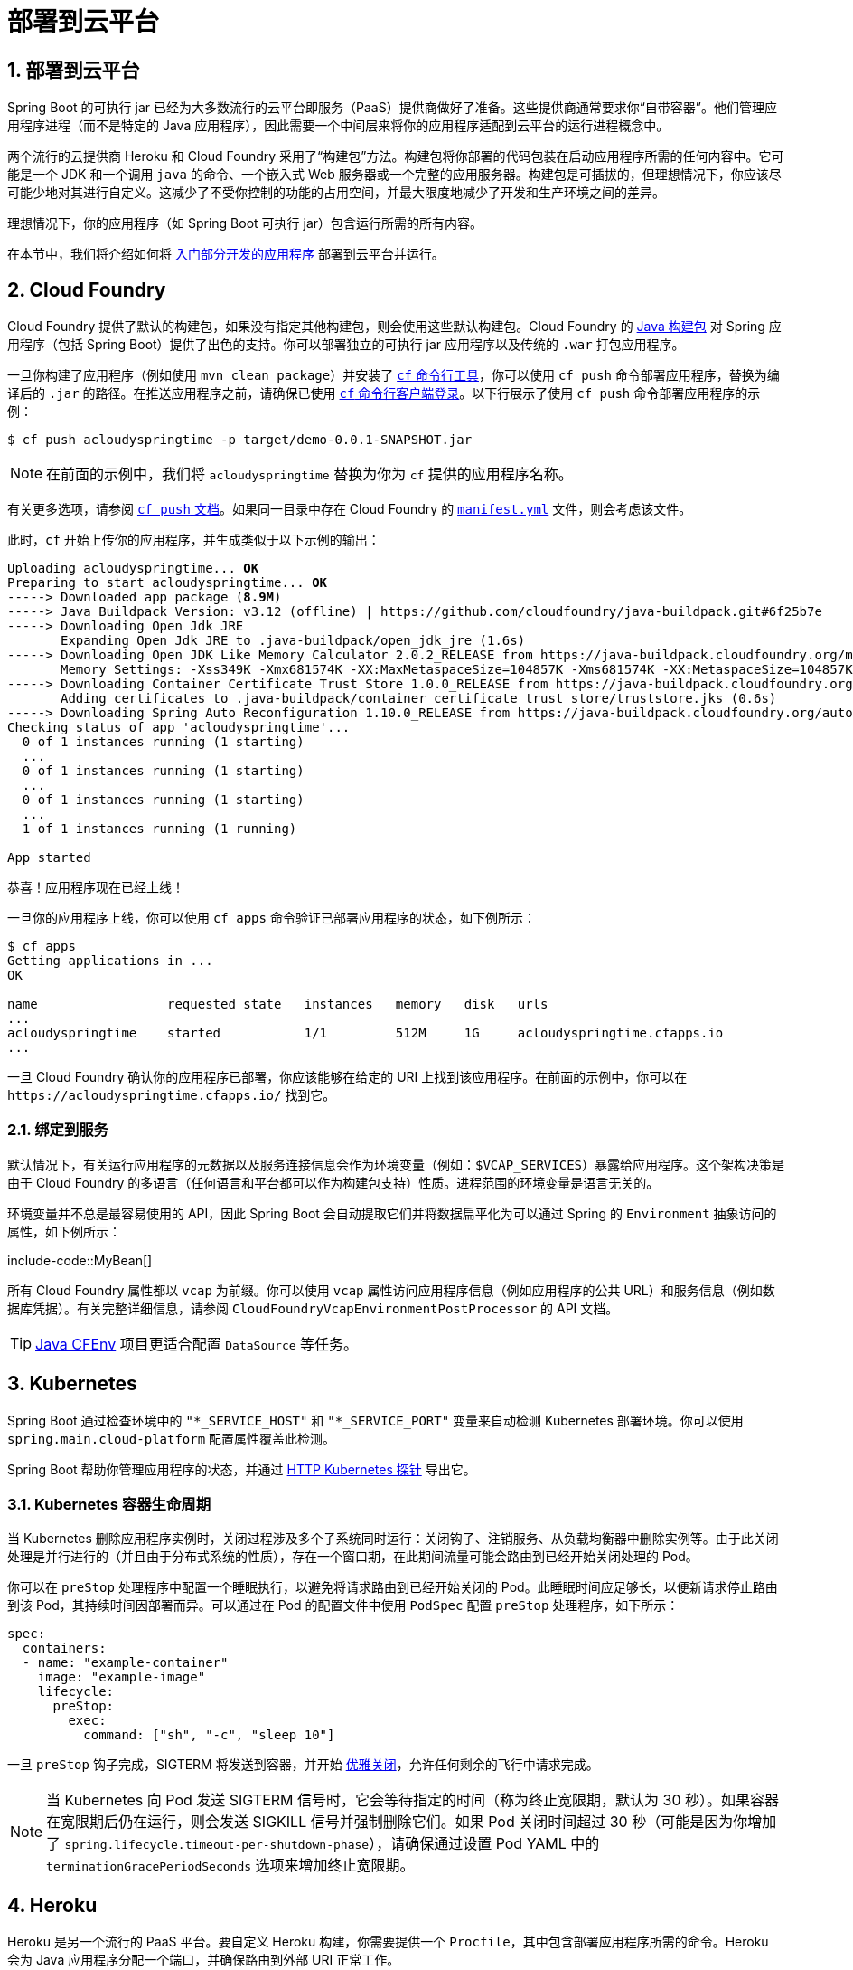 = 部署到云平台
:encoding: utf-8
:numbered:

[[howto.deployment.cloud]]
== 部署到云平台
Spring Boot 的可执行 jar 已经为大多数流行的云平台即服务（PaaS）提供商做好了准备。这些提供商通常要求你“自带容器”。他们管理应用程序进程（而不是特定的 Java 应用程序），因此需要一个中间层来将你的应用程序适配到云平台的运行进程概念中。

两个流行的云提供商 Heroku 和 Cloud Foundry 采用了“构建包”方法。构建包将你部署的代码包装在启动应用程序所需的任何内容中。它可能是一个 JDK 和一个调用 `java` 的命令、一个嵌入式 Web 服务器或一个完整的应用服务器。构建包是可插拔的，但理想情况下，你应该尽可能少地对其进行自定义。这减少了不受你控制的功能的占用空间，并最大限度地减少了开发和生产环境之间的差异。

理想情况下，你的应用程序（如 Spring Boot 可执行 jar）包含运行所需的所有内容。

在本节中，我们将介绍如何将 xref:tutorial:first-application/index.adoc[入门部分开发的应用程序] 部署到云平台并运行。

[[howto.deployment.cloud.cloud-foundry]]
== Cloud Foundry
Cloud Foundry 提供了默认的构建包，如果没有指定其他构建包，则会使用这些默认构建包。Cloud Foundry 的 https://github.com/cloudfoundry/java-buildpack[Java 构建包] 对 Spring 应用程序（包括 Spring Boot）提供了出色的支持。你可以部署独立的可执行 jar 应用程序以及传统的 `.war` 打包应用程序。

一旦你构建了应用程序（例如使用 `mvn clean package`）并安装了 https://docs.cloudfoundry.org/cf-cli/install-go-cli.html[`cf` 命令行工具]，你可以使用 `cf push` 命令部署应用程序，替换为编译后的 `.jar` 的路径。在推送应用程序之前，请确保已使用 https://docs.cloudfoundry.org/cf-cli/getting-started.html#login[`cf` 命令行客户端登录]。以下行展示了使用 `cf push` 命令部署应用程序的示例：

[source,shell]
----
$ cf push acloudyspringtime -p target/demo-0.0.1-SNAPSHOT.jar
----

NOTE: 在前面的示例中，我们将 `acloudyspringtime` 替换为你为 `cf` 提供的应用程序名称。

有关更多选项，请参阅 https://docs.cloudfoundry.org/cf-cli/getting-started.html#push[`cf push` 文档]。如果同一目录中存在 Cloud Foundry 的 https://docs.cloudfoundry.org/devguide/deploy-apps/manifest.html[`manifest.yml`] 文件，则会考虑该文件。

此时，`cf` 开始上传你的应用程序，并生成类似于以下示例的输出：

[source,subs="verbatim,quotes"]
----
Uploading acloudyspringtime... *OK*
Preparing to start acloudyspringtime... *OK*
-----> Downloaded app package (*8.9M*)
-----> Java Buildpack Version: v3.12 (offline) | https://github.com/cloudfoundry/java-buildpack.git#6f25b7e
-----> Downloading Open Jdk JRE
       Expanding Open Jdk JRE to .java-buildpack/open_jdk_jre (1.6s)
-----> Downloading Open JDK Like Memory Calculator 2.0.2_RELEASE from https://java-buildpack.cloudfoundry.org/memory-calculator/trusty/x86_64/memory-calculator-2.0.2_RELEASE.tar.gz (found in cache)
       Memory Settings: -Xss349K -Xmx681574K -XX:MaxMetaspaceSize=104857K -Xms681574K -XX:MetaspaceSize=104857K
-----> Downloading Container Certificate Trust Store 1.0.0_RELEASE from https://java-buildpack.cloudfoundry.org/container-certificate-trust-store/container-certificate-trust-store-1.0.0_RELEASE.jar (found in cache)
       Adding certificates to .java-buildpack/container_certificate_trust_store/truststore.jks (0.6s)
-----> Downloading Spring Auto Reconfiguration 1.10.0_RELEASE from https://java-buildpack.cloudfoundry.org/auto-reconfiguration/auto-reconfiguration-1.10.0_RELEASE.jar (found in cache)
Checking status of app 'acloudyspringtime'...
  0 of 1 instances running (1 starting)
  ...
  0 of 1 instances running (1 starting)
  ...
  0 of 1 instances running (1 starting)
  ...
  1 of 1 instances running (1 running)

App started
----

恭喜！应用程序现在已经上线！

一旦你的应用程序上线，你可以使用 `cf apps` 命令验证已部署应用程序的状态，如下例所示：

[source,shell]
----
$ cf apps
Getting applications in ...
OK

name                 requested state   instances   memory   disk   urls
...
acloudyspringtime    started           1/1         512M     1G     acloudyspringtime.cfapps.io
...
----

一旦 Cloud Foundry 确认你的应用程序已部署，你应该能够在给定的 URI 上找到该应用程序。在前面的示例中，你可以在 `\https://acloudyspringtime.cfapps.io/` 找到它。

[[howto.deployment.cloud.cloud-foundry.binding-to-services]]
=== 绑定到服务
默认情况下，有关运行应用程序的元数据以及服务连接信息会作为环境变量（例如：`$VCAP_SERVICES`）暴露给应用程序。这个架构决策是由于 Cloud Foundry 的多语言（任何语言和平台都可以作为构建包支持）性质。进程范围的环境变量是语言无关的。

环境变量并不总是最容易使用的 API，因此 Spring Boot 会自动提取它们并将数据扁平化为可以通过 Spring 的 `Environment` 抽象访问的属性，如下例所示：

include-code::MyBean[]

所有 Cloud Foundry 属性都以 `vcap` 为前缀。你可以使用 `vcap` 属性访问应用程序信息（例如应用程序的公共 URL）和服务信息（例如数据库凭据）。有关完整详细信息，请参阅 `CloudFoundryVcapEnvironmentPostProcessor` 的 API 文档。

TIP: https://github.com/pivotal-cf/java-cfenv/[Java CFEnv] 项目更适合配置 `DataSource` 等任务。

[[howto.deployment.cloud.kubernetes]]
== Kubernetes
Spring Boot 通过检查环境中的 `"*_SERVICE_HOST"` 和 `"*_SERVICE_PORT"` 变量来自动检测 Kubernetes 部署环境。你可以使用 `spring.main.cloud-platform` 配置属性覆盖此检测。

Spring Boot 帮助你管理应用程序的状态，并通过 xref:reference:actuator/endpoints.adoc#actuator.endpoints.kubernetes-probes[HTTP Kubernetes 探针] 导出它。

[[howto.deployment.cloud.kubernetes.container-lifecycle]]
=== Kubernetes 容器生命周期
当 Kubernetes 删除应用程序实例时，关闭过程涉及多个子系统同时运行：关闭钩子、注销服务、从负载均衡器中删除实例等。由于此关闭处理是并行进行的（并且由于分布式系统的性质），存在一个窗口期，在此期间流量可能会路由到已经开始关闭处理的 Pod。

你可以在 `preStop` 处理程序中配置一个睡眠执行，以避免将请求路由到已经开始关闭的 Pod。此睡眠时间应足够长，以便新请求停止路由到该 Pod，其持续时间因部署而异。可以通过在 Pod 的配置文件中使用 `PodSpec` 配置 `preStop` 处理程序，如下所示：

[source,yaml]
----
spec:
  containers:
  - name: "example-container"
    image: "example-image"
    lifecycle:
      preStop:
        exec:
          command: ["sh", "-c", "sleep 10"]
----

一旦 `preStop` 钩子完成，SIGTERM 将发送到容器，并开始 xref:reference:web/graceful-shutdown.adoc[优雅关闭]，允许任何剩余的飞行中请求完成。

NOTE: 当 Kubernetes 向 Pod 发送 SIGTERM 信号时，它会等待指定的时间（称为终止宽限期，默认为 30 秒）。如果容器在宽限期后仍在运行，则会发送 SIGKILL 信号并强制删除它们。如果 Pod 关闭时间超过 30 秒（可能是因为你增加了 `spring.lifecycle.timeout-per-shutdown-phase`），请确保通过设置 Pod YAML 中的 `terminationGracePeriodSeconds` 选项来增加终止宽限期。

[[howto.deployment.cloud.heroku]]
== Heroku
Heroku 是另一个流行的 PaaS 平台。要自定义 Heroku 构建，你需要提供一个 `Procfile`，其中包含部署应用程序所需的命令。Heroku 会为 Java 应用程序分配一个端口，并确保路由到外部 URI 正常工作。

你必须配置应用程序以监听正确的端口。以下示例展示了我们入门 REST 应用程序的 `Procfile`：

[source]
----
web: java -Dserver.port=$PORT -jar target/demo-0.0.1-SNAPSHOT.jar
----

Spring Boot 使 `-D` 参数可作为 Spring `Environment` 实例访问的属性。`server.port` 配置属性被传递给嵌入式 Tomcat、Jetty 或 Undertow 实例，然后在启动时使用该端口。`$PORT` 环境变量由 Heroku PaaS 分配给我们。

这应该是你需要的全部内容。Heroku 部署的最常见工作流程是将代码 `git push` 到生产环境，如下例所示：

[source,shell]
----
$ git push heroku main
----

这将导致以下结果：

[source,subs="verbatim,quotes"]
----
Initializing repository, *done*.
Counting objects: 95, *done*.
Delta compression using up to 8 threads.
Compressing objects: 100% (78/78), *done*.
Writing objects: 100% (95/95), 8.66 MiB | 606.00 KiB/s, *done*.
Total 95 (delta 31), reused 0 (delta 0)

-----> Java app detected
-----> Installing OpenJDK... *done*
-----> Installing Maven... *done*
-----> Installing settings.xml... *done*
-----> Executing: mvn -B -DskipTests=true clean install

       [INFO] Scanning for projects...
       Downloading: https://repo.spring.io/...
       Downloaded: https://repo.spring.io/... (818 B at 1.8 KB/sec)
		....
       Downloaded: https://s3pository.heroku.com/jvm/... (152 KB at 595.3 KB/sec)
       [INFO] Installing /tmp/build_0c35a5d2-a067-4abc-a232-14b1fb7a8229/target/...
       [INFO] Installing /tmp/build_0c35a5d2-a067-4abc-a232-14b1fb7a8229/pom.xml ...
       [INFO] ------------------------------------------------------------------------
       [INFO] *BUILD SUCCESS*
       [INFO] ------------------------------------------------------------------------
       [INFO] Total time: 59.358s
       [INFO] Finished at: Fri Mar 07 07:28:25 UTC 2014
       [INFO] Final Memory: 20M/493M
       [INFO] ------------------------------------------------------------------------

-----> Discovering process types
       Procfile declares types -> *web*

-----> Compressing... *done*, 70.4MB
-----> Launching... *done*, v6
       https://agile-sierra-1405.herokuapp.com/ *deployed to Heroku*

To git@heroku.com:agile-sierra-1405.git
 * [new branch]      main -> main
----

你的应用程序现在应该在 Heroku 上运行。有关更多详细信息，请参阅 https://devcenter.heroku.com/articles/deploying-spring-boot-apps-to-heroku[将 Spring Boot 应用程序部署到 Heroku]。

[[howto.deployment.cloud.openshift]]
== OpenShift
https://www.openshift.com/[OpenShift] 有许多资源描述了如何部署 Spring Boot 应用程序，包括：

* https://blog.openshift.com/using-openshift-enterprise-grade-spring-boot-deployments/[使用 S2I 构建器]
* https://access.redhat.com/documentation/en-us/reference_architectures/2017/html-single/spring_boot_microservices_on_red_hat_openshift_container_platform_3/[架构指南]
* https://blog.openshift.com/using-spring-boot-on-openshift/[在 Wildfly 上作为传统 Web 应用程序运行]
* https://blog.openshift.com/openshift-commons-briefing-96-cloud-native-applications-spring-rhoar/[OpenShift Commons 简报]

[[howto.deployment.cloud.aws]]
== Amazon Web Services (AWS)
Amazon Web Services 提供了多种方式来安装基于 Spring Boot 的应用程序，无论是作为传统的 Web 应用程序（war）还是作为带有嵌入式 Web 服务器的可执行 jar 文件。选项包括：

* AWS Elastic Beanstalk
* AWS Code Deploy
* AWS OPS Works
* AWS Cloud Formation
* AWS Container Registry

每种方式都有不同的功能和定价模型。在本文档中，我们描述了使用 AWS Elastic Beanstalk 的方法。

[[howto.deployment.cloud.aws.beanstalk]]
=== AWS Elastic Beanstalk
如官方 https://docs.aws.amazon.com/elasticbeanstalk/latest/dg/create_deploy_Java.html[Elastic Beanstalk Java 指南] 中所述，部署 Java 应用程序有两种主要选项。你可以使用“Tomcat 平台”或“Java SE 平台”。

[[howto.deployment.cloud.aws.beanstalk.tomcat-platform]]
==== 使用 Tomcat 平台
此选项适用于生成 war 文件的 Spring Boot 项目。无需特殊配置。你只需按照官方指南操作即可。

[[howto.deployment.cloud.aws.beanstalk.java-se-platform]]
==== 使用 Java SE 平台
此选项适用于生成 jar 文件并运行嵌入式 Web 容器的 Spring Boot 项目。Elastic Beanstalk 环境在端口 80 上运行一个 nginx 实例，以代理实际运行在端口 5000 上的应用程序。要配置它，请将以下行添加到你的 `application.properties` 文件中：

[configprops,yaml]
----
server:
  port: 5000
----

[TIP]
.上传二进制文件而不是源代码
====
默认情况下，Elastic Beanstalk 上传源代码并在 AWS 中编译它们。但是，最好上传二进制文件。为此，请将类似于以下内容的行添加到你的 `.elasticbeanstalk/config.yml` 文件中：

[source,xml]
----
deploy:
	artifact: target/demo-0.0.1-SNAPSHOT.jar
----
====

[TIP]
.通过设置环境类型降低成本
====
默认情况下，Elastic Beanstalk 环境是负载均衡的。负载均衡器的成本很高。为避免该成本，请将环境类型设置为“单实例”，如 https://docs.aws.amazon.com/elasticbeanstalk/latest/dg/environments-create-wizard.html#environments-create-wizard-capacity[Amazon 文档] 中所述。你还可以使用 CLI 和以下命令创建单实例环境：

[source]
----
eb create -s
----
====

[[howto.deployment.cloud.aws.summary]]
=== 总结
这是进入 AWS 的最简单方法之一，但还有更多内容需要涵盖，例如如何将 Elastic Beanstalk 集成到任何 CI / CD 工具中，使用 Elastic Beanstalk Maven 插件而不是 CLI 等。有一篇 https://exampledriven.wordpress.com/2017/01/09/spring-boot-aws-elastic-beanstalk-example/[博客文章] 更详细地介绍了这些主题。

[[howto.deployment.cloud.boxfuse]]
== CloudCaptain 和 Amazon Web Services
https://cloudcaptain.sh/[CloudCaptain] 通过将你的 Spring Boot 可执行 jar 或 war 转换为最小的 VM 镜像来工作，该镜像可以原封不动地部署在 VirtualBox 或 AWS 上。CloudCaptain 与 Spring Boot 深度集成，并使用 Spring Boot 配置文件中的信息自动配置端口和健康检查 URL。CloudCaptain 利用这些信息来生成镜像以及它配置的所有资源（实例、安全组、弹性负载均衡器等）。

一旦你创建了 https://console.cloudcaptain.sh[CloudCaptain 帐户]，将其连接到你的 AWS 帐户，安装了最新版本的 CloudCaptain 客户端，并确保应用程序已由 Maven 或 Gradle 构建（例如使用 `mvn clean package`），你可以使用类似于以下命令将 Spring Boot 应用程序部署到 AWS：

[source,shell]
----
$ boxfuse run myapp-1.0.jar -env=prod
----

有关更多选项，请参阅 https://cloudcaptain.sh/docs/commandline/run.html[`boxfuse run` 文档]。如果当前目录中存在 https://cloudcaptain.sh/docs/commandline/#configuration[`boxfuse.conf`] 文件，则会考虑该文件。

TIP: 默认情况下，CloudCaptain 在启动时激活名为 `boxfuse` 的 Spring 配置文件。如果你的可执行 jar 或 war 包含 https://cloudcaptain.sh/docs/payloads/springboot.html#configuration[`application-boxfuse.properties`] 文件，CloudCaptain 将基于其中包含的属性进行配置。

此时，CloudCaptain 为你的应用程序创建镜像，上传它，并在 AWS 上配置和启动必要的资源，生成类似于以下示例的输出：

[source]
----
Fusing Image for myapp-1.0.jar ...
Image fused in 00:06.838s (53937 K) -> axelfontaine/myapp:1.0
Creating axelfontaine/myapp ...
Pushing axelfontaine/myapp:1.0 ...
Verifying axelfontaine/myapp:1.0 ...
Creating Elastic IP ...
Mapping myapp-axelfontaine.boxfuse.io to 52.28.233.167 ...
Waiting for AWS to create an AMI for axelfontaine/myapp:1.0 in eu-central-1 (this may take up to 50 seconds) ...
AMI created in 00:23.557s -> ami-d23f38cf
Creating security group boxfuse-sg_axelfontaine/myapp:1.0 ...
Launching t2.micro instance of axelfontaine/myapp:1.0 (ami-d23f38cf) in eu-central-1 ...
Instance launched in 00:30.306s -> i-92ef9f53
Waiting for AWS to boot Instance i-92ef9f53 and Payload to start at https://52.28.235.61/ ...
Payload started in 00:29.266s -> https://52.28.235.61/
Remapping Elastic IP 52.28.233.167 to i-92ef9f53 ...
Waiting 15s for AWS to complete Elastic IP Zero Downtime transition ...
Deployment completed successfully. axelfontaine/myapp:1.0 is up and running at https://myapp-axelfontaine.boxfuse.io/
----

你的应用程序现在应该在 AWS 上运行。

请参阅 https://cloudcaptain.sh/blog/spring-boot-ec2.html[在 EC2 上部署 Spring Boot 应用程序] 的博客文章以及 https://cloudcaptain.sh/docs/payloads/springboot.html[CloudCaptain Spring Boot 集成文档]，以开始使用 Maven 构建来运行应用程序。

[[howto.deployment.cloud.azure]]
== Azure
此 https://spring.io/guides/gs/spring-boot-for-azure/[入门指南] 将引导你将 Spring Boot 应用程序部署到 https://azure.microsoft.com/en-us/services/spring-cloud/[Azure Spring Cloud] 或 https://docs.microsoft.com/en-us/azure/app-service/overview[Azure App Service]。

[[howto.deployment.cloud.google]]
== Google Cloud
Google Cloud 提供了多种选项来启动 Spring Boot 应用程序。最容易上手的是 App Engine，但你也可以找到在 Container Engine 中使用容器运行 Spring Boot 或在 Compute Engine 中使用虚拟机运行 Spring Boot 的方法。

要将你的第一个应用程序部署到 App Engine 标准环境，请按照 https://codelabs.developers.google.com/codelabs/cloud-app-engine-springboot#0[本教程] 操作。

或者，App Engine Flex 要求你创建一个 `app.yaml` 文件来描述应用程序所需的资源。通常，你将此文件放在 `src/main/appengine` 中，它应类似于以下文件：

[source,yaml]
----
service: "default"

runtime: "java17"
env: "flex"

handlers:
- url: "/.*"
  script: "this field is required, but ignored"

manual_scaling:
  instances: 1

health_check:
  enable_health_check: false

env_variables:
  ENCRYPT_KEY: "your_encryption_key_here"
----

你可以通过将项目 ID 添加到构建配置中来部署应用程序（例如，使用 Maven 插件），如下例所示：

[source,xml]
----
<plugin>
	<groupId>com.google.cloud.tools</groupId>
	<artifactId>appengine-maven-plugin</artifactId>
	<version>2.4.4</version>
	<configuration>
		<project>myproject</project>
	</configuration>
</plugin>
----

然后使用 `mvn appengine:deploy` 进行部署（你需要先进行身份验证，否则构建会失败）。

'''
[[howto.deployment.cloud]]
== Deploying to the Cloud
Spring Boot's executable jars are ready-made for most popular cloud PaaS (Platform-as-a-Service) providers.
These providers tend to require that you "`bring your own container`".
They manage application processes (not Java applications specifically), so they need an intermediary layer that adapts _your_ application to the _cloud's_ notion of a running process.

Two popular cloud providers, Heroku and Cloud Foundry, employ a "`buildpack`" approach.
The buildpack wraps your deployed code in whatever is needed to _start_ your application.
It might be a JDK and a call to `java`, an embedded web server, or a full-fledged application server.
A buildpack is pluggable, but ideally you should be able to get by with as few customizations to it as possible.
This reduces the footprint of functionality that is not under your control.
It minimizes divergence between development and production environments.

Ideally, your application, like a Spring Boot executable jar, has everything that it needs to run packaged within it.

In this section, we look at what it takes to get the xref:tutorial:first-application/index.adoc[application that we developed] in the "`Getting Started`" section up and running in the Cloud.

[[howto.deployment.cloud.cloud-foundry]]
== Cloud Foundry
Cloud Foundry provides default buildpacks that come into play if no other buildpack is specified.
The Cloud Foundry https://github.com/cloudfoundry/java-buildpack[Java buildpack] has excellent support for Spring applications, including Spring Boot.
You can deploy stand-alone executable jar applications as well as traditional `.war` packaged applications.

Once you have built your application (by using, for example, `mvn clean package`) and have https://docs.cloudfoundry.org/cf-cli/install-go-cli.html[installed the `cf` command line tool], deploy your application by using the `cf push` command, substituting the path to your compiled `.jar`.
Be sure to have https://docs.cloudfoundry.org/cf-cli/getting-started.html#login[logged in with your `cf` command line client] before pushing an application.
The following line shows using the `cf push` command to deploy an application:

[source,shell]
----
$ cf push acloudyspringtime -p target/demo-0.0.1-SNAPSHOT.jar
----

NOTE: In the preceding example, we substitute `acloudyspringtime` for whatever value you give `cf` as the name of your application.

See the https://docs.cloudfoundry.org/cf-cli/getting-started.html#push[`cf push` documentation] for more options.
If there is a Cloud Foundry https://docs.cloudfoundry.org/devguide/deploy-apps/manifest.html[`manifest.yml`] file present in the same directory, it is considered.

At this point, `cf` starts uploading your application, producing output similar to the following example:

[source,subs="verbatim,quotes"]
----
Uploading acloudyspringtime... *OK*
Preparing to start acloudyspringtime... *OK*
-----> Downloaded app package (*8.9M*)
-----> Java Buildpack Version: v3.12 (offline) | https://github.com/cloudfoundry/java-buildpack.git#6f25b7e
-----> Downloading Open Jdk JRE
       Expanding Open Jdk JRE to .java-buildpack/open_jdk_jre (1.6s)
-----> Downloading Open JDK Like Memory Calculator 2.0.2_RELEASE from https://java-buildpack.cloudfoundry.org/memory-calculator/trusty/x86_64/memory-calculator-2.0.2_RELEASE.tar.gz (found in cache)
       Memory Settings: -Xss349K -Xmx681574K -XX:MaxMetaspaceSize=104857K -Xms681574K -XX:MetaspaceSize=104857K
-----> Downloading Container Certificate Trust Store 1.0.0_RELEASE from https://java-buildpack.cloudfoundry.org/container-certificate-trust-store/container-certificate-trust-store-1.0.0_RELEASE.jar (found in cache)
       Adding certificates to .java-buildpack/container_certificate_trust_store/truststore.jks (0.6s)
-----> Downloading Spring Auto Reconfiguration 1.10.0_RELEASE from https://java-buildpack.cloudfoundry.org/auto-reconfiguration/auto-reconfiguration-1.10.0_RELEASE.jar (found in cache)
Checking status of app 'acloudyspringtime'...
  0 of 1 instances running (1 starting)
  ...
  0 of 1 instances running (1 starting)
  ...
  0 of 1 instances running (1 starting)
  ...
  1 of 1 instances running (1 running)

App started
----

Congratulations! The application is now live!

Once your application is live, you can verify the status of the deployed application by using the `cf apps` command, as shown in the following example:

[source,shell]
----
$ cf apps
Getting applications in ...
OK

name                 requested state   instances   memory   disk   urls
...
acloudyspringtime    started           1/1         512M     1G     acloudyspringtime.cfapps.io
...
----

Once Cloud Foundry acknowledges that your application has been deployed, you should be able to find the application at the URI given.
In the preceding example, you could find it at `\https://acloudyspringtime.cfapps.io/`.

[[howto.deployment.cloud.cloud-foundry.binding-to-services]]
=== Binding to Services
By default, metadata about the running application as well as service connection information is exposed to the application as environment variables (for example: `$VCAP_SERVICES`).
This architecture decision is due to Cloud Foundry's polyglot (any language and platform can be supported as a buildpack) nature.
Process-scoped environment variables are language agnostic.

Environment variables do not always make for the easiest API, so Spring Boot automatically extracts them and flattens the data into properties that can be accessed through Spring's javadoc:org.springframework.core.env.Environment[] abstraction, as shown in the following example:

include-code::MyBean[]

All Cloud Foundry properties are prefixed with `vcap`.
You can use `vcap` properties to access application information (such as the public URL of the application) and service information (such as database credentials).
See the javadoc:org.springframework.boot.cloud.CloudFoundryVcapEnvironmentPostProcessor[] API documentation for complete details.

TIP: The https://github.com/pivotal-cf/java-cfenv/[Java CFEnv] project is a better fit for tasks such as configuring a DataSource.

[[howto.deployment.cloud.kubernetes]]
== Kubernetes
Spring Boot auto-detects Kubernetes deployment environments by checking the environment for `"*_SERVICE_HOST"` and `"*_SERVICE_PORT"` variables.
You can override this detection with the configprop:spring.main.cloud-platform[] configuration property.

Spring Boot helps you to xref:reference:features/spring-application.adoc#features.spring-application.application-availability[manage the state of your application] and export it with xref:reference:actuator/endpoints.adoc#actuator.endpoints.kubernetes-probes[HTTP Kubernetes Probes using Actuator].

[[howto.deployment.cloud.kubernetes.container-lifecycle]]
=== Kubernetes Container Lifecycle
When Kubernetes deletes an application instance, the shutdown process involves several subsystems concurrently: shutdown hooks, unregistering the service, removing the instance from the load-balancer...
Because this shutdown processing happens in parallel (and due to the nature of distributed systems), there is a window during which traffic can be routed to a pod that has also begun its shutdown processing.

You can configure a sleep execution in a preStop handler to avoid requests being routed to a pod that has already begun shutting down.
This sleep should be long enough for new requests to stop being routed to the pod and its duration will vary from deployment to deployment.
The preStop handler can be configured by using the PodSpec in the pod's configuration file as follows:

[source,yaml]
----
spec:
  containers:
  - name: "example-container"
    image: "example-image"
    lifecycle:
      preStop:
        exec:
          command: ["sh", "-c", "sleep 10"]
----

Once the pre-stop hook has completed, SIGTERM will be sent to the container and xref:reference:web/graceful-shutdown.adoc[graceful shutdown] will begin, allowing any remaining in-flight requests to complete.

NOTE: When Kubernetes sends a SIGTERM signal to the pod, it waits for a specified time called the termination grace period (the default for which is 30 seconds).
If the containers are still running after the grace period, they are sent the SIGKILL signal and forcibly removed.
If the pod takes longer than 30 seconds to shut down, which could be because you have increased configprop:spring.lifecycle.timeout-per-shutdown-phase[], make sure to increase the termination grace period by setting the `terminationGracePeriodSeconds` option in the Pod YAML.

[[howto.deployment.cloud.heroku]]
== Heroku
Heroku is another popular PaaS platform.
To customize Heroku builds, you provide a `Procfile`, which provides the incantation required to deploy an application.
Heroku assigns a `port` for the Java application to use and then ensures that routing to the external URI works.

You must configure your application to listen on the correct port.
The following example shows the `Procfile` for our starter REST application:

[source]
----
web: java -Dserver.port=$PORT -jar target/demo-0.0.1-SNAPSHOT.jar
----

Spring Boot makes `-D` arguments available as properties accessible from a Spring javadoc:org.springframework.core.env.Environment[] instance.
The `server.port` configuration property is fed to the embedded Tomcat, Jetty, or Undertow instance, which then uses the port when it starts up.
The `$PORT` environment variable is assigned to us by the Heroku PaaS.

This should be everything you need.
The most common deployment workflow for Heroku deployments is to `git push` the code to production, as shown in the following example:

[source,shell]
----
$ git push heroku main
----

Which will result in the following:

[source,subs="verbatim,quotes"]
----
Initializing repository, *done*.
Counting objects: 95, *done*.
Delta compression using up to 8 threads.
Compressing objects: 100% (78/78), *done*.
Writing objects: 100% (95/95), 8.66 MiB | 606.00 KiB/s, *done*.
Total 95 (delta 31), reused 0 (delta 0)

-----> Java app detected
-----> Installing OpenJDK... *done*
-----> Installing Maven... *done*
-----> Installing settings.xml... *done*
-----> Executing: mvn -B -DskipTests=true clean install

       [INFO] Scanning for projects...
       Downloading: https://repo.spring.io/...
       Downloaded: https://repo.spring.io/... (818 B at 1.8 KB/sec)
		....
       Downloaded: https://s3pository.heroku.com/jvm/... (152 KB at 595.3 KB/sec)
       [INFO] Installing /tmp/build_0c35a5d2-a067-4abc-a232-14b1fb7a8229/target/...
       [INFO] Installing /tmp/build_0c35a5d2-a067-4abc-a232-14b1fb7a8229/pom.xml ...
       [INFO] ------------------------------------------------------------------------
       [INFO] *BUILD SUCCESS*
       [INFO] ------------------------------------------------------------------------
       [INFO] Total time: 59.358s
       [INFO] Finished at: Fri Mar 07 07:28:25 UTC 2014
       [INFO] Final Memory: 20M/493M
       [INFO] ------------------------------------------------------------------------

-----> Discovering process types
       Procfile declares types -> *web*

-----> Compressing... *done*, 70.4MB
-----> Launching... *done*, v6
       https://agile-sierra-1405.herokuapp.com/ *deployed to Heroku*

To git@heroku.com:agile-sierra-1405.git
 * [new branch]      main -> main
----

Your application should now be up and running on Heroku.
For more details, see https://devcenter.heroku.com/articles/deploying-spring-boot-apps-to-heroku[Deploying Spring Boot Applications to Heroku].

[[howto.deployment.cloud.openshift]]
== OpenShift
https://www.openshift.com/[OpenShift] has many resources describing how to deploy Spring Boot applications, including:

* https://blog.openshift.com/using-openshift-enterprise-grade-spring-boot-deployments/[Using the S2I builder]
* https://access.redhat.com/documentation/en-us/reference_architectures/2017/html-single/spring_boot_microservices_on_red_hat_openshift_container_platform_3/[Architecture guide]
* https://blog.openshift.com/using-spring-boot-on-openshift/[Running as a traditional web application on Wildfly]
* https://blog.openshift.com/openshift-commons-briefing-96-cloud-native-applications-spring-rhoar/[OpenShift Commons Briefing]

[[howto.deployment.cloud.aws]]
== Amazon Web Services (AWS)
Amazon Web Services offers multiple ways to install Spring Boot-based applications, either as traditional web applications (war) or as executable jar files with an embedded web server.
The options include:

* AWS Elastic Beanstalk
* AWS Code Deploy
* AWS OPS Works
* AWS Cloud Formation
* AWS Container Registry

Each has different features and pricing models.
In this document, we describe to approach using AWS Elastic Beanstalk.

[[howto.deployment.cloud.aws.beanstalk]]
=== AWS Elastic Beanstalk
As described in the official https://docs.aws.amazon.com/elasticbeanstalk/latest/dg/create_deploy_Java.html[Elastic Beanstalk Java guide], there are two main options to deploy a Java application.
You can either use the "`Tomcat Platform`" or the "`Java SE platform`".

[[howto.deployment.cloud.aws.beanstalk.tomcat-platform]]
==== Using the Tomcat Platform
This option applies to Spring Boot projects that produce a war file.
No special configuration is required.
You need only follow the official guide.

[[howto.deployment.cloud.aws.beanstalk.java-se-platform]]
==== Using the Java SE Platform
This option applies to Spring Boot projects that produce a jar file and run an embedded web container.
Elastic Beanstalk environments run an nginx instance on port 80 to proxy the actual application, running on port 5000.
To configure it, add the following line to your `application.properties` file:

[configprops,yaml]
----
server:
  port: 5000
----


[TIP]
.Upload binaries instead of sources
====
By default, Elastic Beanstalk uploads sources and compiles them in AWS.
However, it is best to upload the binaries instead.
To do so, add lines similar to the following to your `.elasticbeanstalk/config.yml` file:

[source,xml]
----
deploy:
	artifact: target/demo-0.0.1-SNAPSHOT.jar
----
====

[TIP]
.Reduce costs by setting the environment type
====
By default an Elastic Beanstalk environment is load balanced.
The load balancer has a significant cost.
To avoid that cost, set the environment type to "`Single instance`", as described in https://docs.aws.amazon.com/elasticbeanstalk/latest/dg/environments-create-wizard.html#environments-create-wizard-capacity[the Amazon documentation].
You can also create single instance environments by using the CLI and the following command:

[source]
----
eb create -s
----
====

[[howto.deployment.cloud.aws.summary]]
=== Summary
This is one of the easiest ways to get to AWS, but there are more things to cover, such as how to integrate Elastic Beanstalk into any CI / CD tool, use the Elastic Beanstalk Maven plugin instead of the CLI, and others.
There is a https://exampledriven.wordpress.com/2017/01/09/spring-boot-aws-elastic-beanstalk-example/[blog post] covering these topics more in detail.

[[howto.deployment.cloud.boxfuse]]
== CloudCaptain and Amazon Web Services
https://cloudcaptain.sh/[CloudCaptain] works by turning your Spring Boot executable jar or war into a minimal VM image that can be deployed unchanged either on VirtualBox or on AWS.
CloudCaptain comes with deep integration for Spring Boot and uses the information from your Spring Boot configuration file to automatically configure ports and health check URLs.
CloudCaptain leverages this information both for the images it produces as well as for all the resources it provisions (instances, security groups, elastic load balancers, and so on).

Once you have created a https://console.cloudcaptain.sh[CloudCaptain account], connected it to your AWS account, installed the latest version of the CloudCaptain Client, and ensured that the application has been built by Maven or Gradle (by using, for example, `mvn clean package`), you can deploy your Spring Boot application to AWS with a command similar to the following:

[source,shell]
----
$ boxfuse run myapp-1.0.jar -env=prod
----

See the https://cloudcaptain.sh/docs/commandline/run.html[`boxfuse run` documentation] for more options.
If there is a https://cloudcaptain.sh/docs/commandline/#configuration[`boxfuse.conf`] file present in the current directory, it is considered.

TIP: By default, CloudCaptain activates a Spring profile named `boxfuse` on startup.
If your executable jar or war contains an https://cloudcaptain.sh/docs/payloads/springboot.html#configuration[`application-boxfuse.properties`] file, CloudCaptain bases its configuration on the properties it contains.

At this point, CloudCaptain creates an image for your application, uploads it, and configures and starts the necessary resources on AWS, resulting in output similar to the following example:

[source]
----
Fusing Image for myapp-1.0.jar ...
Image fused in 00:06.838s (53937 K) -> axelfontaine/myapp:1.0
Creating axelfontaine/myapp ...
Pushing axelfontaine/myapp:1.0 ...
Verifying axelfontaine/myapp:1.0 ...
Creating Elastic IP ...
Mapping myapp-axelfontaine.boxfuse.io to 52.28.233.167 ...
Waiting for AWS to create an AMI for axelfontaine/myapp:1.0 in eu-central-1 (this may take up to 50 seconds) ...
AMI created in 00:23.557s -> ami-d23f38cf
Creating security group boxfuse-sg_axelfontaine/myapp:1.0 ...
Launching t2.micro instance of axelfontaine/myapp:1.0 (ami-d23f38cf) in eu-central-1 ...
Instance launched in 00:30.306s -> i-92ef9f53
Waiting for AWS to boot Instance i-92ef9f53 and Payload to start at https://52.28.235.61/ ...
Payload started in 00:29.266s -> https://52.28.235.61/
Remapping Elastic IP 52.28.233.167 to i-92ef9f53 ...
Waiting 15s for AWS to complete Elastic IP Zero Downtime transition ...
Deployment completed successfully. axelfontaine/myapp:1.0 is up and running at https://myapp-axelfontaine.boxfuse.io/
----

Your application should now be up and running on AWS.

See the blog post on https://cloudcaptain.sh/blog/spring-boot-ec2.html[deploying Spring Boot apps on EC2] as well as the https://cloudcaptain.sh/docs/payloads/springboot.html[documentation for the CloudCaptain Spring Boot integration] to get started with a Maven build to run the app.

[[howto.deployment.cloud.azure]]
== Azure
This https://spring.io/guides/gs/spring-boot-for-azure/[Getting Started guide] walks you through deploying your Spring Boot application to either https://azure.microsoft.com/en-us/services/spring-cloud/[Azure Spring Cloud] or https://docs.microsoft.com/en-us/azure/app-service/overview[Azure App Service].

[[howto.deployment.cloud.google]]
== Google Cloud
Google Cloud has several options that can be used to launch Spring Boot applications.
The easiest to get started with is probably App Engine, but you could also find ways to run Spring Boot in a container with Container Engine or on a virtual machine with Compute Engine.

To deploy your first app to App Engine standard environment, follow https://codelabs.developers.google.com/codelabs/cloud-app-engine-springboot#0[this tutorial].

Alternatively, App Engine Flex requires you to create an `app.yaml` file to describe the resources your app requires.
Normally, you put this file in `src/main/appengine`, and it should resemble the following file:

[source,yaml]
----
service: "default"

runtime: "java17"
env: "flex"

handlers:
- url: "/.*"
  script: "this field is required, but ignored"

manual_scaling:
  instances: 1

health_check:
  enable_health_check: false

env_variables:
  ENCRYPT_KEY: "your_encryption_key_here"
----

You can deploy the app (for example, with a Maven plugin) by adding the project ID to the build configuration, as shown in the following example:

[source,xml]
----
<plugin>
	<groupId>com.google.cloud.tools</groupId>
	<artifactId>appengine-maven-plugin</artifactId>
	<version>2.4.4</version>
	<configuration>
		<project>myproject</project>
	</configuration>
</plugin>
----

Then deploy with `mvn appengine:deploy` (you need to authenticate first, otherwise the build fails).